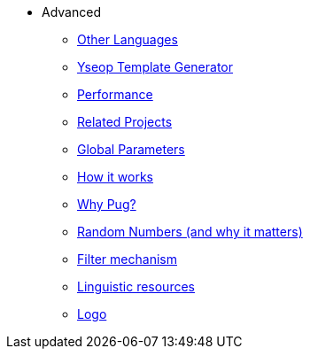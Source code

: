 // Copyright 2019 Ludan Stoecklé
// SPDX-License-Identifier: Apache-2.0
* Advanced
** xref:other_languages.adoc[Other Languages]
** xref:yseop.adoc[Yseop Template Generator]
** xref:performance.adoc[Performance]
** xref:related_projects.adoc[Related Projects]
** xref:params.adoc[Global Parameters]
** xref:howitworks.adoc[How it works]
** xref:pug.adoc[Why Pug?]
** xref:random.adoc[Random Numbers (and why it matters)]
** xref:filter.adoc[Filter mechanism]
** xref:resources.adoc[Linguistic resources]
** xref:logo.adoc[Logo]
